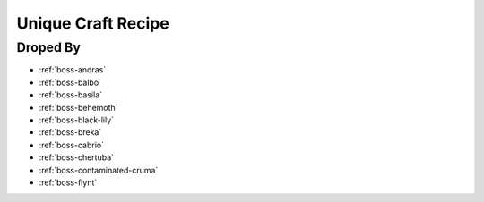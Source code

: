 .. _items-material-uniquecraftrecipe:

Unique Craft Recipe
===================

Droped By
----------

* :ref:`boss-andras`
* :ref:`boss-balbo`
* :ref:`boss-basila`
* :ref:`boss-behemoth`
* :ref:`boss-black-lily`
* :ref:`boss-breka`
* :ref:`boss-cabrio`
* :ref:`boss-chertuba`
* :ref:`boss-contaminated-cruma`
* :ref:`boss-flynt`
